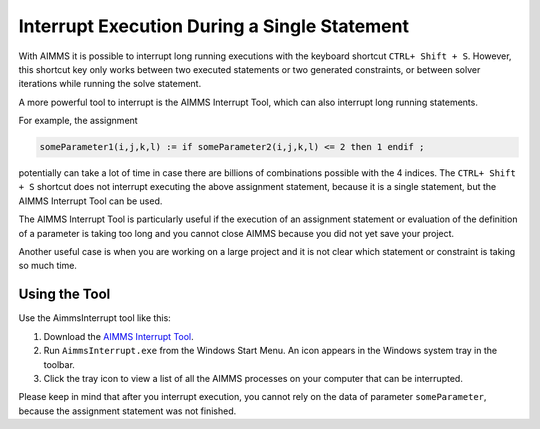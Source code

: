 Interrupt Execution During a Single Statement
=============================================

.. meta::
   :description: How to interrupt a long running assignment.
   :keywords: interrupt, long running 

With AIMMS it is possible to interrupt long running executions with the keyboard shortcut ``CTRL+ Shift + S``. However, this shortcut key only works between two executed statements or two generated constraints, or between solver iterations while running the solve statement.

A more powerful tool to interrupt is the AIMMS Interrupt Tool, which can also interrupt long running statements. 

For example, the assignment

.. code-block:: aimms

   someParameter1(i,j,k,l) := if someParameter2(i,j,k,l) <= 2 then 1 endif ; 

potentially can take a lot of time in case there are billions of combinations possible with the 4 indices. 
The ``CTRL+ Shift + S`` shortcut does not interrupt executing the above assignment statement, because it is a single statement, but the AIMMS Interrupt Tool can be used.

The AIMMS Interrupt Tool is particularly useful if the execution of an assignment statement or evaluation of the definition of a parameter is taking too long and you cannot close AIMMS because you did not yet save your project. 

Another useful case is when you are working on a large project and it is not clear which statement or constraint is taking so much time.

Using the Tool
------------------------------
Use the AimmsInterrupt tool like this:

#. Download the `AIMMS Interrupt Tool <https://download.aimms.com/aimms/download/data/AIMMSInterruptTool/AimmsInterrupt.exe>`_.

#. Run ``AimmsInterrupt.exe`` from the Windows Start Menu. An icon appears in the Windows system tray in the toolbar. 

#. Click the tray icon to view a list of all the AIMMS processes on your computer that can be interrupted.

.. image:: images/screenshot_aimmsinterrupt.png

Please keep in mind that after you interrupt execution, you cannot rely on the data of parameter ``someParameter``, because the assignment statement was not finished.
